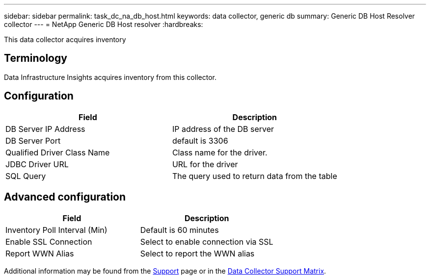 ---
sidebar: sidebar
permalink: task_dc_na_db_host.html
keywords: data collector, generic db
summary: Generic DB Host Resolver collector
--- 
= NetApp Generic DB Host resolver
:hardbreaks:

:nofooter:
:icons: font
:linkattrs:
:imagesdir: ./media/

[.lead]
This data collector acquires inventory 

== Terminology

Data Infrastructure Insights acquires inventory from this collector. 

////
For each asset type acquired, the most common terminology used for the asset is shown. When viewing or troubleshooting this data collector, keep the following terminology in mind:

[cols=2*, options="header", cols"50,50"]
|===
|Vendor/Model Term | Data Infrastructure Insights Term
|Disk|Disk
|Raid Group|Disk Group
|Cluster|Storage
|Node|Storage Node
|Aggregate|Storage Pool
|LUN|Volume
|Volume|Internal Volume
|===
////

////
== Requirements

The following are requirements to configure and use this data collector:

* You must have access to an Administrator account configured for read-only API calls.
* Account details include username and password.
* Port requirements: 80 or 443

* Account permissions:
** Read only role name to ontapi application to the default Vserver 
** You may require additional optional write permissions. See the Note About Permissions below.
* ONTAP License requirements:
** FCP license and mapped/masked volumes required for fibre-channel discovery 
////

== Configuration 

[cols=2*, options="header", cols"50,50"]
|===
|Field|Description
|DB Server IP Address|IP address of the DB server
|DB Server Port|default is 3306
|Qualified Driver Class Name|Class name for the driver.
|JDBC Driver URL|URL for the driver
|SQL Query|The query used to return data from the table
|===

== Advanced configuration

[cols=2*, options="header", cols"50,50"]
|===
|Field|Description
|Inventory Poll Interval (Min)|Default is 60 minutes
|Enable SSL Connection|Select to enable connection via SSL
|Report WWN Alias|Select to report the WWN alias
|===

////
== Troubleshooting
Some things to try if you encounter problems with this data collector:

[cols=2*, options="header", cols"50,50"]
|===
|Problem:|Try this:

|===
////

Additional information may be found from the link:concept_requesting_support.html[Support] page or in the link:reference_data_collector_support_matrix.html[Data Collector Support Matrix].


